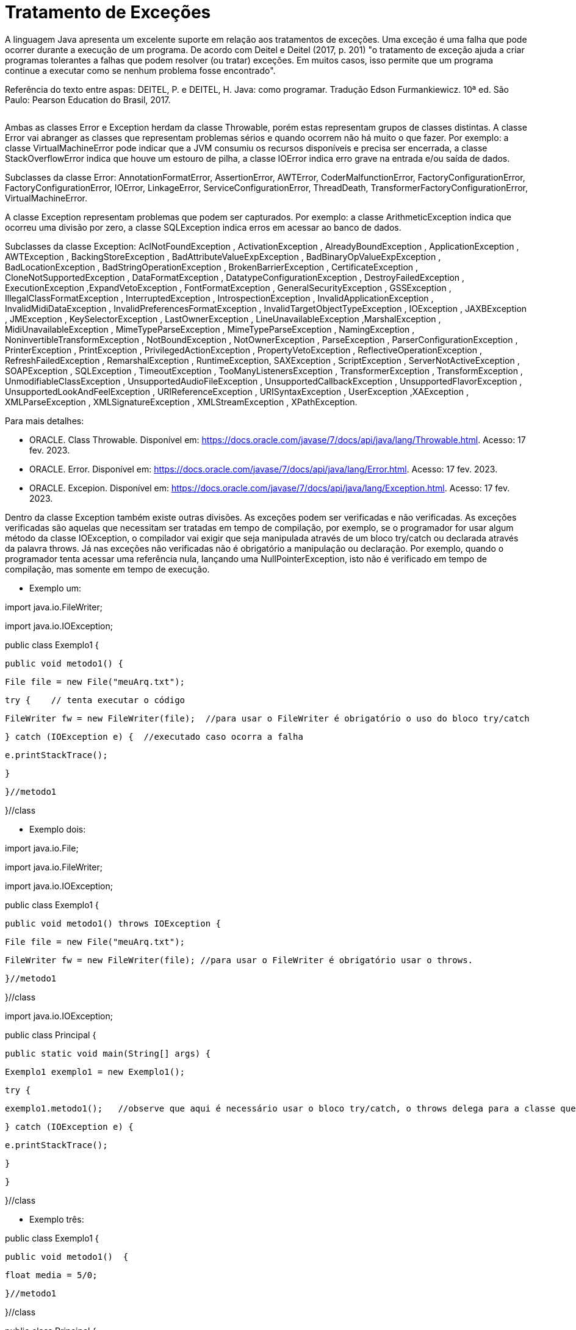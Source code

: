 = Tratamento de Exceções

A linguagem Java apresenta um excelente suporte em relação aos tratamentos de exceções. 
Uma exceção é uma falha que pode ocorrer durante a execução de um programa. 
De acordo com Deitel e Deitel (2017, p. 201) "o tratamento de exceção ajuda a criar programas tolerantes a falhas que podem resolver (ou tratar) exceções. 
Em muitos casos, isso permite que um programa continue a executar como se nenhum problema fosse encontrado".

Referência do texto entre aspas: DEITEL, P. e DEITEL, H. Java: como programar. Tradução Edson Furmankiewicz. 
10ª ed. São Paulo: Pearson Education do Brasil, 2017.

image::excecoes.png[width=0, height=0]

Ambas as classes Error e Exception herdam da classe Throwable, porém estas representam grupos de classes distintas. A classe Error vai abranger as classes que representam problemas sérios e quando ocorrem não há muito o que fazer. Por exemplo: a classe VirtualMachineError pode indicar que a JVM consumiu os recursos disponíveis e precisa ser encerrada, a classe StackOverflowError indica que houve um estouro de pilha, a classe IOError indica erro grave na entrada e/ou saída de dados.

Subclasses da classe Error: AnnotationFormatError, AssertionError, AWTError, CoderMalfunctionError, FactoryConfigurationError, FactoryConfigurationError, IOError, LinkageError, ServiceConfigurationError, ThreadDeath, TransformerFactoryConfigurationError, VirtualMachineError.

A classe Exception representam problemas que podem ser capturados. Por exemplo: a classe ArithmeticException indica que ocorreu uma divisão por zero, a classe SQLException indica erros em acessar ao banco de dados. 

Subclasses da classe Exception: AclNotFoundException , ActivationException , AlreadyBoundException , ApplicationException , AWTException , BackingStoreException , BadAttributeValueExpException , BadBinaryOpValueExpException , BadLocationException , BadStringOperationException , BrokenBarrierException , CertificateException , CloneNotSupportedException , DataFormatException , DatatypeConfigurationException , DestroyFailedException , ExecutionException ,ExpandVetoException , FontFormatException , GeneralSecurityException , GSSException , IllegalClassFormatException , InterruptedException , IntrospectionException , InvalidApplicationException , InvalidMidiDataException , InvalidPreferencesFormatException , InvalidTargetObjectTypeException , IOException , JAXBException , JMException , KeySelectorException , LastOwnerException , LineUnavailableException ,MarshalException , MidiUnavailableException , MimeTypeParseException , MimeTypeParseException , NamingException , NoninvertibleTransformException , NotBoundException , NotOwnerException , ParseException , ParserConfigurationException , PrinterException , PrintException , PrivilegedActionException , PropertyVetoException , ReflectiveOperationException , RefreshFailedException , RemarshalException , RuntimeException, SAXException , ScriptException , ServerNotActiveException , SOAPException , SQLException , TimeoutException , TooManyListenersException , TransformerException , TransformException , UnmodifiableClassException , UnsupportedAudioFileException , UnsupportedCallbackException , UnsupportedFlavorException , UnsupportedLookAndFeelException , URIReferenceException , URISyntaxException , UserException ,XAException , XMLParseException , XMLSignatureException , XMLStreamException , XPathException.

Para mais detalhes:

- ORACLE. Class Throwable. Disponível em: https://docs.oracle.com/javase/7/docs/api/java/lang/Throwable.html. Acesso: 17 fev. 2023.
- ORACLE. Error. Disponível em: https://docs.oracle.com/javase/7/docs/api/java/lang/Error.html. Acesso: 17 fev. 2023.
- ORACLE. Excepion. Disponível em: https://docs.oracle.com/javase/7/docs/api/java/lang/Exception.html. Acesso: 17 fev. 2023.

Dentro da classe Exception também existe outras divisões. As exceções podem ser verificadas e não verificadas. As exceções verificadas são aquelas que necessitam ser tratadas em tempo de compilação, por exemplo, se o programador for usar algum método da classe IOException, o compilador vai exigir que seja manipulada através de um bloco try/catch ou declarada através da palavra throws. Já nas exceções não verificadas não é obrigatório a manipulação ou declaração. Por exemplo, quando o programador tenta acessar uma referência nula, lançando uma NullPointerException, isto não é verificado em tempo de compilação, mas somente em tempo de execução.

- Exemplo um:

import java.io.FileWriter;

import java.io.IOException;


public class Exemplo1 {

   public void metodo1() {

       File file = new File("meuArq.txt");

       try {    // tenta executar o código

           FileWriter fw = new FileWriter(file);  //para usar o FileWriter é obrigatório o uso do bloco try/catch 

       } catch (IOException e) {  //executado caso ocorra a falha

           e.printStackTrace();

       }


   }//metodo1

}//class

- Exemplo dois:

import java.io.File;

import java.io.FileWriter;

import java.io.IOException;


public class Exemplo1 {

   public void metodo1() throws IOException {  

       File file = new File("meuArq.txt");

       FileWriter fw = new FileWriter(file); //para usar o FileWriter é obrigatório usar o throws.

      }//metodo1

}//class


import java.io.IOException;


public class Principal {

   public static void main(String[] args) {

       Exemplo1 exemplo1 = new Exemplo1();

       try {

           exemplo1.metodo1();   //observe que aqui é necessário usar o bloco try/catch, o throws delega para a classe que for usar o recurso manipular a exceção.

       } catch (IOException e) {

           e.printStackTrace();

       }

   }

}//class

- Exemplo três:

public class Exemplo1 {

   public void metodo1()  {

       float media = 5/0;

   }//metodo1

}//class


public class Principal {

   public static void main(String[] args) {

       Exemplo1 exemplo1 = new Exemplo1();

       exemplo1.metodo1();

   }

}

Execute o programa e veja a saída:

Exception in thread "main" java.lang.ArithmeticException: / by zero

	at Exemplo1.metodo1(Exemplo1.java:3)

	at Principal.main(Principal.java:4)

Como trata-se de uma java.lang.ArithmeticException não é obrigatório manipular ou declarar a exceção, mas você pode fazê-lo. Veja o exemplo modificado.

public class Exemplo1 {

   public void metodo1()  {

       try{

           float media = 5/0;

       }catch (ArithmeticException e){

           System.err.println("não é possível divisão por zero");  //executado caso ocorra a tentativa de divisão por zero.

       }

   }//metodo1

}//class

Execute novamente e veja o resultado: 

não é possível divisão por zero

A exceção ocorreu, porém com o tratamento, foi possível emitir uma mensagem do erro compreensível ao usuário. A saída anterior é compreensível apenas para o programador que esta habituado com a linguagem.




